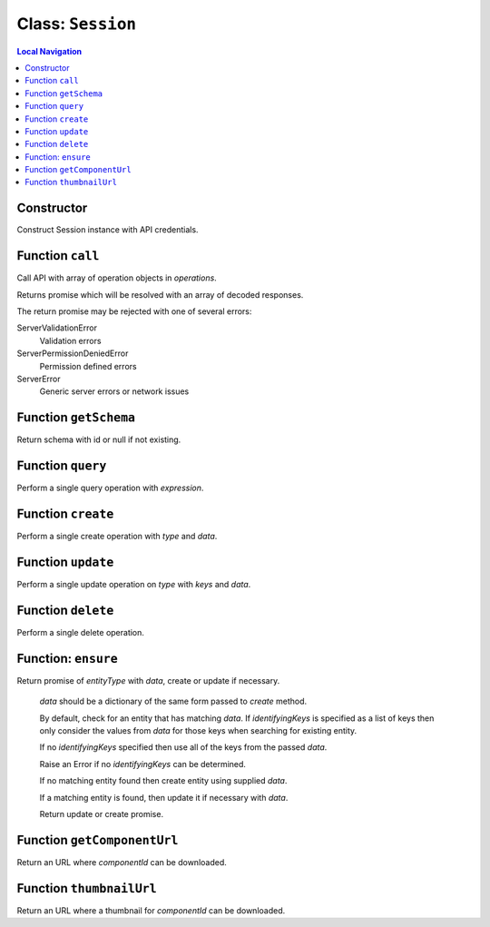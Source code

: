 .. _Session:

==================
Class: ``Session``
==================


.. contents:: Local Navigation
   :local:

Constructor
===========

Construct Session instance with API credentials.

.. js:class:: Session(serverUrl, apiUser, apiKey, [options])

    :param string serverUrl: ftrack server URL
    :param string apiUser: ftrack username for API user.
    :param string apiKey: User API Key
    :param Object options: options
    :param Boolean [options.autoConnectEventHub=false]: Automatically connect to event hub, 
    :param Object [options.eventHubOptions={}]: Options to configure event hub with.
    :param string [options.clientToken=null]: Client identifier included in update events caused by operations performed by this session.

Function ``call``
=================

Call API with array of operation objects in *operations*.

Returns promise which will be resolved with an array of decoded
responses.

The return promise may be rejected with one of several errors:

ServerValidationError
    Validation errors
ServerPermissionDeniedError
    Permission defined errors
ServerError
    Generic server errors or network issues

.. js:function:: call(operations)

    
    :param Array operations: API operations.
    


Function ``getSchema``
======================

Return schema with id or null if not existing.

.. js:function:: getSchema(schemaId)

    
    :param string schemaId: Id of schema model, e.g. `AssetVersion`.
    :return Object|null: Schema definition
    


Function ``query``
==================

Perform a single query operation with *expression*.

.. js:function:: query(expression)

    
    :param string expression: API query expression.
    :return Promise: Promise which will be resolved with an object containing
                     data and metadata.


Function ``create``
===================

Perform a single create operation with *type* and *data*.

.. js:function:: create(type, data)

    
    :param string type: entity type name.
    :param Object data: data which should be used to populate attributes on the entity.
    :return Promise: Promise which will be resolved with the response.
    


Function ``update``
===================

Perform a single update operation on *type* with *keys* and *data*.

.. js:function:: update(type, keys, data)

    
    :param string type: Entity type
    :param Array keys: Identifying keys, typically [<entity id>]
    :param Object data: Perform a single update operation on *type* with *keys* and *data*.
    :return Promise: Promise resolved with the response.
    


Function ``delete``
===================

Perform a single delete operation.

.. js:function:: delete(type, keys)

    
    :param string type: Entity type
    :param Array keys: Identifying keys, typically [<entity id>]
    :return Promise: Promise resolved with the response.

.. _api_reference/session/ensure:

Function: ``ensure``
====================

Return promise of *entityType* with *data*, create or update if necessary.

  *data* should be a dictionary of the same form passed to `create`
  method.

  By default, check for an entity that has matching *data*. If
  *identifyingKeys* is specified as a list of keys then only consider the
  values from *data* for those keys when searching for existing entity.

  If no *identifyingKeys* specified then use all of the keys from the
  passed *data*.

  Raise an Error if no *identifyingKeys* can be determined.

  If no matching entity found then create entity using supplied *data*.

  If a matching entity is found, then update it if necessary with *data*.

  Return update or create promise.

.. js:function:: ensureensure(entityType, data, identifyingKeys)

    :param string entityType: Entity type
    :param Object data: Entity data to create or update
    :param Array identifyingKeys: Optional list of keys to consider when
      checking for existing entities.
    :return Promise: Promise resolved with the create or update response.

Function ``getComponentUrl``
============================

Return an URL where *componentId* can be downloaded.

.. js:function:: getComponentUrl(componentId)

    
    :param string componentId: Is assumed to be present in the
                     ftrack.server location.
    :return String|null: URL where *componentId* can be downloaded, null
                          if component id is not specified.
    


Function ``thumbnailUrl``
=========================

Return an URL where a thumbnail for *componentId* can be downloaded.

.. js:function:: thumbnailUrl(componentId, The)

    
    :param string componentId: Is assumed to be present in the
                     ftrack.server location and be of a valid image file type.
    :param number The: size of the thumbnail. The image will be resized to
                     fit within size x size pixels. Defaults to 300.
    :return string: URL where *componentId* can be downloaded. Returns the
                     URL to a default thumbnail if component id is not
                     specified.
